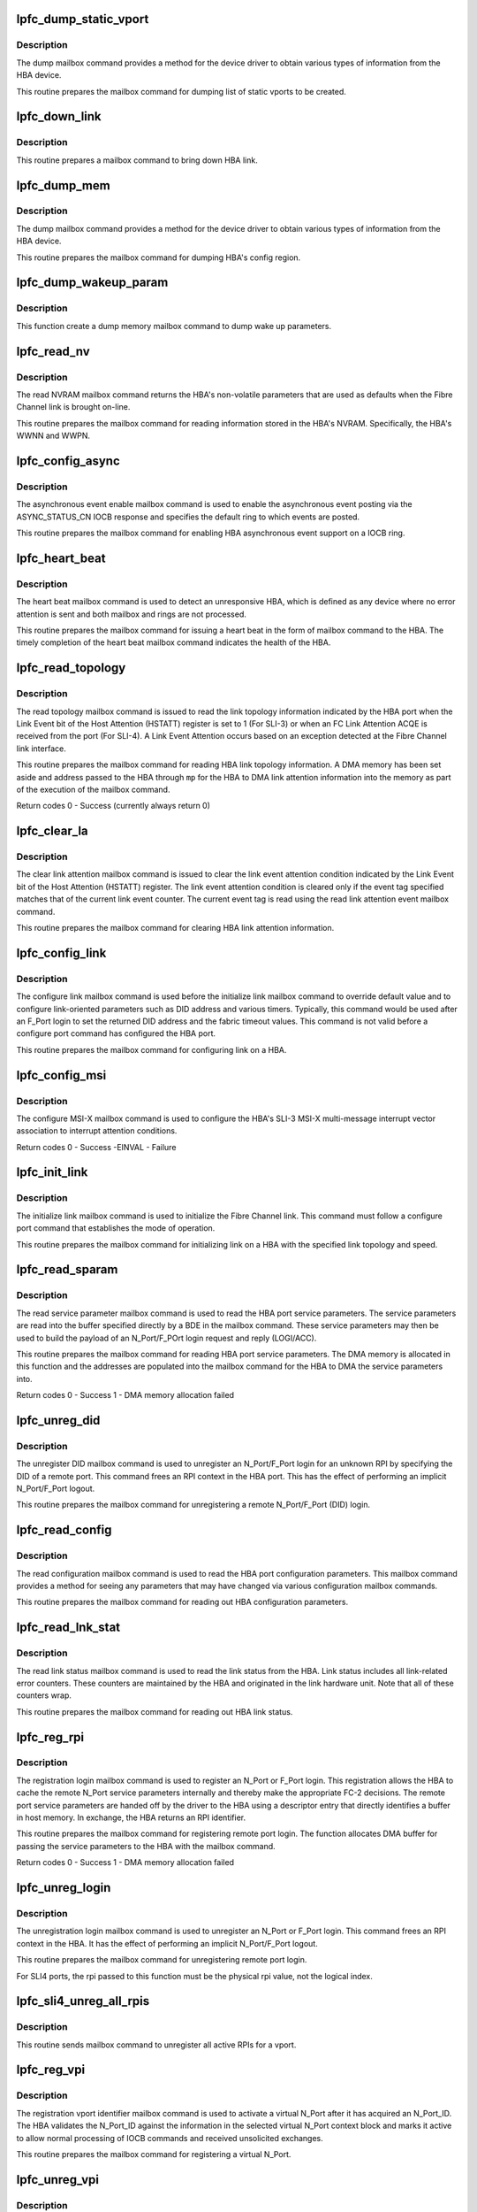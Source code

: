 .. -*- coding: utf-8; mode: rst -*-
.. src-file: drivers/scsi/lpfc/lpfc_mbox.c

.. _`lpfc_dump_static_vport`:

lpfc_dump_static_vport
======================

.. c:function:: int lpfc_dump_static_vport(struct lpfc_hba *phba, LPFC_MBOXQ_t *pmb, uint16_t offset)

    Dump HBA's static vport information.

    :param struct lpfc_hba \*phba:
        pointer to lpfc hba data structure.

    :param LPFC_MBOXQ_t \*pmb:
        pointer to the driver internal queue element for mailbox command.

    :param uint16_t offset:
        offset for dumping vport info.

.. _`lpfc_dump_static_vport.description`:

Description
-----------

The dump mailbox command provides a method for the device driver to obtain
various types of information from the HBA device.

This routine prepares the mailbox command for dumping list of static
vports to be created.

.. _`lpfc_down_link`:

lpfc_down_link
==============

.. c:function:: void lpfc_down_link(struct lpfc_hba *phba, LPFC_MBOXQ_t *pmb)

    Bring down HBAs link.

    :param struct lpfc_hba \*phba:
        pointer to lpfc hba data structure.

    :param LPFC_MBOXQ_t \*pmb:
        pointer to the driver internal queue element for mailbox command.

.. _`lpfc_down_link.description`:

Description
-----------

This routine prepares a mailbox command to bring down HBA link.

.. _`lpfc_dump_mem`:

lpfc_dump_mem
=============

.. c:function:: void lpfc_dump_mem(struct lpfc_hba *phba, LPFC_MBOXQ_t *pmb, uint16_t offset, uint16_t region_id)

    Prepare a mailbox command for reading a region.

    :param struct lpfc_hba \*phba:
        pointer to lpfc hba data structure.

    :param LPFC_MBOXQ_t \*pmb:
        pointer to the driver internal queue element for mailbox command.

    :param uint16_t offset:
        offset into the region.

    :param uint16_t region_id:
        config region id.

.. _`lpfc_dump_mem.description`:

Description
-----------

The dump mailbox command provides a method for the device driver to obtain
various types of information from the HBA device.

This routine prepares the mailbox command for dumping HBA's config region.

.. _`lpfc_dump_wakeup_param`:

lpfc_dump_wakeup_param
======================

.. c:function:: void lpfc_dump_wakeup_param(struct lpfc_hba *phba, LPFC_MBOXQ_t *pmb)

    Prepare mailbox command for retrieving wakeup params

    :param struct lpfc_hba \*phba:
        pointer to lpfc hba data structure.

    :param LPFC_MBOXQ_t \*pmb:
        pointer to the driver internal queue element for mailbox command.

.. _`lpfc_dump_wakeup_param.description`:

Description
-----------

This function create a dump memory mailbox command to dump wake up
parameters.

.. _`lpfc_read_nv`:

lpfc_read_nv
============

.. c:function:: void lpfc_read_nv(struct lpfc_hba *phba, LPFC_MBOXQ_t *pmb)

    Prepare a mailbox command for reading HBA's NVRAM param

    :param struct lpfc_hba \*phba:
        pointer to lpfc hba data structure.

    :param LPFC_MBOXQ_t \*pmb:
        pointer to the driver internal queue element for mailbox command.

.. _`lpfc_read_nv.description`:

Description
-----------

The read NVRAM mailbox command returns the HBA's non-volatile parameters
that are used as defaults when the Fibre Channel link is brought on-line.

This routine prepares the mailbox command for reading information stored
in the HBA's NVRAM. Specifically, the HBA's WWNN and WWPN.

.. _`lpfc_config_async`:

lpfc_config_async
=================

.. c:function:: void lpfc_config_async(struct lpfc_hba *phba, LPFC_MBOXQ_t *pmb, uint32_t ring)

    Prepare a mailbox command for enabling HBA async event

    :param struct lpfc_hba \*phba:
        pointer to lpfc hba data structure.

    :param LPFC_MBOXQ_t \*pmb:
        pointer to the driver internal queue element for mailbox command.

    :param uint32_t ring:
        ring number for the asynchronous event to be configured.

.. _`lpfc_config_async.description`:

Description
-----------

The asynchronous event enable mailbox command is used to enable the
asynchronous event posting via the ASYNC_STATUS_CN IOCB response and
specifies the default ring to which events are posted.

This routine prepares the mailbox command for enabling HBA asynchronous
event support on a IOCB ring.

.. _`lpfc_heart_beat`:

lpfc_heart_beat
===============

.. c:function:: void lpfc_heart_beat(struct lpfc_hba *phba, LPFC_MBOXQ_t *pmb)

    Prepare a mailbox command for heart beat

    :param struct lpfc_hba \*phba:
        pointer to lpfc hba data structure.

    :param LPFC_MBOXQ_t \*pmb:
        pointer to the driver internal queue element for mailbox command.

.. _`lpfc_heart_beat.description`:

Description
-----------

The heart beat mailbox command is used to detect an unresponsive HBA, which
is defined as any device where no error attention is sent and both mailbox
and rings are not processed.

This routine prepares the mailbox command for issuing a heart beat in the
form of mailbox command to the HBA. The timely completion of the heart
beat mailbox command indicates the health of the HBA.

.. _`lpfc_read_topology`:

lpfc_read_topology
==================

.. c:function:: int lpfc_read_topology(struct lpfc_hba *phba, LPFC_MBOXQ_t *pmb, struct lpfc_dmabuf *mp)

    Prepare a mailbox command for reading HBA topology

    :param struct lpfc_hba \*phba:
        pointer to lpfc hba data structure.

    :param LPFC_MBOXQ_t \*pmb:
        pointer to the driver internal queue element for mailbox command.

    :param struct lpfc_dmabuf \*mp:
        DMA buffer memory for reading the link attention information into.

.. _`lpfc_read_topology.description`:

Description
-----------

The read topology mailbox command is issued to read the link topology
information indicated by the HBA port when the Link Event bit of the Host
Attention (HSTATT) register is set to 1 (For SLI-3) or when an FC Link
Attention ACQE is received from the port (For SLI-4). A Link Event
Attention occurs based on an exception detected at the Fibre Channel link
interface.

This routine prepares the mailbox command for reading HBA link topology
information. A DMA memory has been set aside and address passed to the
HBA through \ ``mp``\  for the HBA to DMA link attention information into the
memory as part of the execution of the mailbox command.

Return codes
0 - Success (currently always return 0)

.. _`lpfc_clear_la`:

lpfc_clear_la
=============

.. c:function:: void lpfc_clear_la(struct lpfc_hba *phba, LPFC_MBOXQ_t *pmb)

    Prepare a mailbox command for clearing HBA link attention

    :param struct lpfc_hba \*phba:
        pointer to lpfc hba data structure.

    :param LPFC_MBOXQ_t \*pmb:
        pointer to the driver internal queue element for mailbox command.

.. _`lpfc_clear_la.description`:

Description
-----------

The clear link attention mailbox command is issued to clear the link event
attention condition indicated by the Link Event bit of the Host Attention
(HSTATT) register. The link event attention condition is cleared only if
the event tag specified matches that of the current link event counter.
The current event tag is read using the read link attention event mailbox
command.

This routine prepares the mailbox command for clearing HBA link attention
information.

.. _`lpfc_config_link`:

lpfc_config_link
================

.. c:function:: void lpfc_config_link(struct lpfc_hba *phba, LPFC_MBOXQ_t *pmb)

    Prepare a mailbox command for configuring link on a HBA

    :param struct lpfc_hba \*phba:
        pointer to lpfc hba data structure.

    :param LPFC_MBOXQ_t \*pmb:
        pointer to the driver internal queue element for mailbox command.

.. _`lpfc_config_link.description`:

Description
-----------

The configure link mailbox command is used before the initialize link
mailbox command to override default value and to configure link-oriented
parameters such as DID address and various timers. Typically, this
command would be used after an F_Port login to set the returned DID address
and the fabric timeout values. This command is not valid before a configure
port command has configured the HBA port.

This routine prepares the mailbox command for configuring link on a HBA.

.. _`lpfc_config_msi`:

lpfc_config_msi
===============

.. c:function:: int lpfc_config_msi(struct lpfc_hba *phba, LPFC_MBOXQ_t *pmb)

    Prepare a mailbox command for configuring msi-x

    :param struct lpfc_hba \*phba:
        pointer to lpfc hba data structure.

    :param LPFC_MBOXQ_t \*pmb:
        pointer to the driver internal queue element for mailbox command.

.. _`lpfc_config_msi.description`:

Description
-----------

The configure MSI-X mailbox command is used to configure the HBA's SLI-3
MSI-X multi-message interrupt vector association to interrupt attention
conditions.

Return codes
0 - Success
-EINVAL - Failure

.. _`lpfc_init_link`:

lpfc_init_link
==============

.. c:function:: void lpfc_init_link(struct lpfc_hba *phba, LPFC_MBOXQ_t *pmb, uint32_t topology, uint32_t linkspeed)

    Prepare a mailbox command for initialize link on a HBA

    :param struct lpfc_hba \*phba:
        pointer to lpfc hba data structure.

    :param LPFC_MBOXQ_t \*pmb:
        pointer to the driver internal queue element for mailbox command.

    :param uint32_t topology:
        the link topology for the link to be initialized to.

    :param uint32_t linkspeed:
        the link speed for the link to be initialized to.

.. _`lpfc_init_link.description`:

Description
-----------

The initialize link mailbox command is used to initialize the Fibre
Channel link. This command must follow a configure port command that
establishes the mode of operation.

This routine prepares the mailbox command for initializing link on a HBA
with the specified link topology and speed.

.. _`lpfc_read_sparam`:

lpfc_read_sparam
================

.. c:function:: int lpfc_read_sparam(struct lpfc_hba *phba, LPFC_MBOXQ_t *pmb, int vpi)

    Prepare a mailbox command for reading HBA parameters

    :param struct lpfc_hba \*phba:
        pointer to lpfc hba data structure.

    :param LPFC_MBOXQ_t \*pmb:
        pointer to the driver internal queue element for mailbox command.

    :param int vpi:
        virtual N_Port identifier.

.. _`lpfc_read_sparam.description`:

Description
-----------

The read service parameter mailbox command is used to read the HBA port
service parameters. The service parameters are read into the buffer
specified directly by a BDE in the mailbox command. These service
parameters may then be used to build the payload of an N_Port/F_POrt
login request and reply (LOGI/ACC).

This routine prepares the mailbox command for reading HBA port service
parameters. The DMA memory is allocated in this function and the addresses
are populated into the mailbox command for the HBA to DMA the service
parameters into.

Return codes
0 - Success
1 - DMA memory allocation failed

.. _`lpfc_unreg_did`:

lpfc_unreg_did
==============

.. c:function:: void lpfc_unreg_did(struct lpfc_hba *phba, uint16_t vpi, uint32_t did, LPFC_MBOXQ_t *pmb)

    Prepare a mailbox command for unregistering DID

    :param struct lpfc_hba \*phba:
        pointer to lpfc hba data structure.

    :param uint16_t vpi:
        virtual N_Port identifier.

    :param uint32_t did:
        remote port identifier.

    :param LPFC_MBOXQ_t \*pmb:
        pointer to the driver internal queue element for mailbox command.

.. _`lpfc_unreg_did.description`:

Description
-----------

The unregister DID mailbox command is used to unregister an N_Port/F_Port
login for an unknown RPI by specifying the DID of a remote port. This
command frees an RPI context in the HBA port. This has the effect of
performing an implicit N_Port/F_Port logout.

This routine prepares the mailbox command for unregistering a remote
N_Port/F_Port (DID) login.

.. _`lpfc_read_config`:

lpfc_read_config
================

.. c:function:: void lpfc_read_config(struct lpfc_hba *phba, LPFC_MBOXQ_t *pmb)

    Prepare a mailbox command for reading HBA configuration

    :param struct lpfc_hba \*phba:
        pointer to lpfc hba data structure.

    :param LPFC_MBOXQ_t \*pmb:
        pointer to the driver internal queue element for mailbox command.

.. _`lpfc_read_config.description`:

Description
-----------

The read configuration mailbox command is used to read the HBA port
configuration parameters. This mailbox command provides a method for
seeing any parameters that may have changed via various configuration
mailbox commands.

This routine prepares the mailbox command for reading out HBA configuration
parameters.

.. _`lpfc_read_lnk_stat`:

lpfc_read_lnk_stat
==================

.. c:function:: void lpfc_read_lnk_stat(struct lpfc_hba *phba, LPFC_MBOXQ_t *pmb)

    Prepare a mailbox command for reading HBA link stats

    :param struct lpfc_hba \*phba:
        pointer to lpfc hba data structure.

    :param LPFC_MBOXQ_t \*pmb:
        pointer to the driver internal queue element for mailbox command.

.. _`lpfc_read_lnk_stat.description`:

Description
-----------

The read link status mailbox command is used to read the link status from
the HBA. Link status includes all link-related error counters. These
counters are maintained by the HBA and originated in the link hardware
unit. Note that all of these counters wrap.

This routine prepares the mailbox command for reading out HBA link status.

.. _`lpfc_reg_rpi`:

lpfc_reg_rpi
============

.. c:function:: int lpfc_reg_rpi(struct lpfc_hba *phba, uint16_t vpi, uint32_t did, uint8_t *param, LPFC_MBOXQ_t *pmb, uint16_t rpi)

    Prepare a mailbox command for registering remote login

    :param struct lpfc_hba \*phba:
        pointer to lpfc hba data structure.

    :param uint16_t vpi:
        virtual N_Port identifier.

    :param uint32_t did:
        remote port identifier.

    :param uint8_t \*param:
        pointer to memory holding the server parameters.

    :param LPFC_MBOXQ_t \*pmb:
        pointer to the driver internal queue element for mailbox command.

    :param uint16_t rpi:
        the rpi to use in the registration (usually only used for SLI4.

.. _`lpfc_reg_rpi.description`:

Description
-----------

The registration login mailbox command is used to register an N_Port or
F_Port login. This registration allows the HBA to cache the remote N_Port
service parameters internally and thereby make the appropriate FC-2
decisions. The remote port service parameters are handed off by the driver
to the HBA using a descriptor entry that directly identifies a buffer in
host memory. In exchange, the HBA returns an RPI identifier.

This routine prepares the mailbox command for registering remote port login.
The function allocates DMA buffer for passing the service parameters to the
HBA with the mailbox command.

Return codes
0 - Success
1 - DMA memory allocation failed

.. _`lpfc_unreg_login`:

lpfc_unreg_login
================

.. c:function:: void lpfc_unreg_login(struct lpfc_hba *phba, uint16_t vpi, uint32_t rpi, LPFC_MBOXQ_t *pmb)

    Prepare a mailbox command for unregistering remote login

    :param struct lpfc_hba \*phba:
        pointer to lpfc hba data structure.

    :param uint16_t vpi:
        virtual N_Port identifier.

    :param uint32_t rpi:
        remote port identifier

    :param LPFC_MBOXQ_t \*pmb:
        pointer to the driver internal queue element for mailbox command.

.. _`lpfc_unreg_login.description`:

Description
-----------

The unregistration login mailbox command is used to unregister an N_Port
or F_Port login. This command frees an RPI context in the HBA. It has the
effect of performing an implicit N_Port/F_Port logout.

This routine prepares the mailbox command for unregistering remote port
login.

For SLI4 ports, the rpi passed to this function must be the physical
rpi value, not the logical index.

.. _`lpfc_sli4_unreg_all_rpis`:

lpfc_sli4_unreg_all_rpis
========================

.. c:function:: void lpfc_sli4_unreg_all_rpis(struct lpfc_vport *vport)

    unregister all RPIs for a vport on SLI4 HBA.

    :param struct lpfc_vport \*vport:
        pointer to a vport object.

.. _`lpfc_sli4_unreg_all_rpis.description`:

Description
-----------

This routine sends mailbox command to unregister all active RPIs for
a vport.

.. _`lpfc_reg_vpi`:

lpfc_reg_vpi
============

.. c:function:: void lpfc_reg_vpi(struct lpfc_vport *vport, LPFC_MBOXQ_t *pmb)

    Prepare a mailbox command for registering vport identifier

    :param struct lpfc_vport \*vport:
        *undescribed*

    :param LPFC_MBOXQ_t \*pmb:
        pointer to the driver internal queue element for mailbox command.

.. _`lpfc_reg_vpi.description`:

Description
-----------

The registration vport identifier mailbox command is used to activate a
virtual N_Port after it has acquired an N_Port_ID. The HBA validates the
N_Port_ID against the information in the selected virtual N_Port context
block and marks it active to allow normal processing of IOCB commands and
received unsolicited exchanges.

This routine prepares the mailbox command for registering a virtual N_Port.

.. _`lpfc_unreg_vpi`:

lpfc_unreg_vpi
==============

.. c:function:: void lpfc_unreg_vpi(struct lpfc_hba *phba, uint16_t vpi, LPFC_MBOXQ_t *pmb)

    Prepare a mailbox command for unregistering vport id

    :param struct lpfc_hba \*phba:
        pointer to lpfc hba data structure.

    :param uint16_t vpi:
        virtual N_Port identifier.

    :param LPFC_MBOXQ_t \*pmb:
        pointer to the driver internal queue element for mailbox command.

.. _`lpfc_unreg_vpi.description`:

Description
-----------

The unregistration vport identifier mailbox command is used to inactivate
a virtual N_Port. The driver must have logged out and unregistered all
remote N_Ports to abort any activity on the virtual N_Port. The HBA will
unregisters any default RPIs associated with the specified vpi, aborting
any active exchanges. The HBA will post the mailbox response after making
the virtual N_Port inactive.

This routine prepares the mailbox command for unregistering a virtual
N_Port.

.. _`lpfc_config_pcb_setup`:

lpfc_config_pcb_setup
=====================

.. c:function:: void lpfc_config_pcb_setup(struct lpfc_hba *phba)

    Set up IOCB rings in the Port Control Block (PCB)

    :param struct lpfc_hba \*phba:
        pointer to lpfc hba data structure.

.. _`lpfc_config_pcb_setup.description`:

Description
-----------

This routine sets up and initializes the IOCB rings in the Port Control
Block (PCB).

.. _`lpfc_read_rev`:

lpfc_read_rev
=============

.. c:function:: void lpfc_read_rev(struct lpfc_hba *phba, LPFC_MBOXQ_t *pmb)

    Prepare a mailbox command for reading HBA revision

    :param struct lpfc_hba \*phba:
        pointer to lpfc hba data structure.

    :param LPFC_MBOXQ_t \*pmb:
        pointer to the driver internal queue element for mailbox command.

.. _`lpfc_read_rev.description`:

Description
-----------

The read revision mailbox command is used to read the revision levels of
the HBA components. These components include hardware units, resident
firmware, and available firmware. HBAs that supports SLI-3 mode of
operation provide different response information depending on the version
requested by the driver.

This routine prepares the mailbox command for reading HBA revision
information.

.. _`lpfc_build_hbq_profile2`:

lpfc_build_hbq_profile2
=======================

.. c:function:: void lpfc_build_hbq_profile2(struct config_hbq_var *hbqmb, struct lpfc_hbq_init *hbq_desc)

    Set up the HBQ Selection Profile 2

    :param struct config_hbq_var \*hbqmb:
        pointer to the HBQ configuration data structure in mailbox command.

    :param struct lpfc_hbq_init \*hbq_desc:
        pointer to the HBQ selection profile descriptor.

.. _`lpfc_build_hbq_profile2.description`:

Description
-----------

The Host Buffer Queue (HBQ) Selection Profile 2 specifies that the HBA
tests the incoming frames' R_CTL/TYPE fields with works 10:15 and performs
the Sequence Length Test using the fields in the Selection Profile 2
extension in words 20:31.

.. _`lpfc_build_hbq_profile3`:

lpfc_build_hbq_profile3
=======================

.. c:function:: void lpfc_build_hbq_profile3(struct config_hbq_var *hbqmb, struct lpfc_hbq_init *hbq_desc)

    Set up the HBQ Selection Profile 3

    :param struct config_hbq_var \*hbqmb:
        pointer to the HBQ configuration data structure in mailbox command.

    :param struct lpfc_hbq_init \*hbq_desc:
        pointer to the HBQ selection profile descriptor.

.. _`lpfc_build_hbq_profile3.description`:

Description
-----------

The Host Buffer Queue (HBQ) Selection Profile 3 specifies that the HBA
tests the incoming frame's R_CTL/TYPE fields with words 10:15 and performs
the Sequence Length Test and Byte Field Test using the fields in the
Selection Profile 3 extension in words 20:31.

.. _`lpfc_build_hbq_profile5`:

lpfc_build_hbq_profile5
=======================

.. c:function:: void lpfc_build_hbq_profile5(struct config_hbq_var *hbqmb, struct lpfc_hbq_init *hbq_desc)

    Set up the HBQ Selection Profile 5

    :param struct config_hbq_var \*hbqmb:
        pointer to the HBQ configuration data structure in mailbox command.

    :param struct lpfc_hbq_init \*hbq_desc:
        pointer to the HBQ selection profile descriptor.

.. _`lpfc_build_hbq_profile5.description`:

Description
-----------

The Host Buffer Queue (HBQ) Selection Profile 5 specifies a header HBQ. The
HBA tests the initial frame of an incoming sequence using the frame's
R_CTL/TYPE fields with words 10:15 and performs the Sequence Length Test
and Byte Field Test using the fields in the Selection Profile 5 extension
words 20:31.

.. _`lpfc_config_hbq`:

lpfc_config_hbq
===============

.. c:function:: void lpfc_config_hbq(struct lpfc_hba *phba, uint32_t id, struct lpfc_hbq_init *hbq_desc, uint32_t hbq_entry_index, LPFC_MBOXQ_t *pmb)

    Prepare a mailbox command for configuring an HBQ

    :param struct lpfc_hba \*phba:
        pointer to lpfc hba data structure.

    :param uint32_t id:
        HBQ identifier.

    :param struct lpfc_hbq_init \*hbq_desc:
        pointer to the HBA descriptor data structure.

    :param uint32_t hbq_entry_index:
        index of the HBQ entry data structures.

    :param LPFC_MBOXQ_t \*pmb:
        pointer to the driver internal queue element for mailbox command.

.. _`lpfc_config_hbq.description`:

Description
-----------

The configure HBQ (Host Buffer Queue) mailbox command is used to configure
an HBQ. The configuration binds events that require buffers to a particular
ring and HBQ based on a selection profile.

This routine prepares the mailbox command for configuring an HBQ.

.. _`lpfc_config_ring`:

lpfc_config_ring
================

.. c:function:: void lpfc_config_ring(struct lpfc_hba *phba, int ring, LPFC_MBOXQ_t *pmb)

    Prepare a mailbox command for configuring an IOCB ring

    :param struct lpfc_hba \*phba:
        pointer to lpfc hba data structure.

    :param int ring:
        *undescribed*

    :param LPFC_MBOXQ_t \*pmb:
        pointer to the driver internal queue element for mailbox command.

.. _`lpfc_config_ring.description`:

Description
-----------

The configure ring mailbox command is used to configure an IOCB ring. This
configuration binds from one to six of HBA RC_CTL/TYPE mask entries to the
ring. This is used to map incoming sequences to a particular ring whose
RC_CTL/TYPE mask entry matches that of the sequence. The driver should not
attempt to configure a ring whose number is greater than the number
specified in the Port Control Block (PCB). It is an error to issue the
configure ring command more than once with the same ring number. The HBA
returns an error if the driver attempts this.

This routine prepares the mailbox command for configuring IOCB ring.

.. _`lpfc_config_port`:

lpfc_config_port
================

.. c:function:: void lpfc_config_port(struct lpfc_hba *phba, LPFC_MBOXQ_t *pmb)

    Prepare a mailbox command for configuring port

    :param struct lpfc_hba \*phba:
        pointer to lpfc hba data structure.

    :param LPFC_MBOXQ_t \*pmb:
        pointer to the driver internal queue element for mailbox command.

.. _`lpfc_config_port.description`:

Description
-----------

The configure port mailbox command is used to identify the Port Control
Block (PCB) in the driver memory. After this command is issued, the
driver must not access the mailbox in the HBA without first resetting
the HBA. The HBA may copy the PCB information to internal storage for
subsequent use; the driver can not change the PCB information unless it
resets the HBA.

This routine prepares the mailbox command for configuring port.

.. _`lpfc_kill_board`:

lpfc_kill_board
===============

.. c:function:: void lpfc_kill_board(struct lpfc_hba *phba, LPFC_MBOXQ_t *pmb)

    Prepare a mailbox command for killing board

    :param struct lpfc_hba \*phba:
        pointer to lpfc hba data structure.

    :param LPFC_MBOXQ_t \*pmb:
        pointer to the driver internal queue element for mailbox command.

.. _`lpfc_kill_board.description`:

Description
-----------

The kill board mailbox command is used to tell firmware to perform a
graceful shutdown of a channel on a specified board to prepare for reset.
When the kill board mailbox command is received, the ER3 bit is set to 1
in the Host Status register and the ER Attention bit is set to 1 in the
Host Attention register of the HBA function that received the kill board
command.

This routine prepares the mailbox command for killing the board in
preparation for a graceful shutdown.

.. _`lpfc_mbox_put`:

lpfc_mbox_put
=============

.. c:function:: void lpfc_mbox_put(struct lpfc_hba *phba, LPFC_MBOXQ_t *mbq)

    Put a mailbox cmd into the tail of driver's mailbox queue

    :param struct lpfc_hba \*phba:
        pointer to lpfc hba data structure.

    :param LPFC_MBOXQ_t \*mbq:
        pointer to the driver internal queue element for mailbox command.

.. _`lpfc_mbox_put.description`:

Description
-----------

Driver maintains a internal mailbox command queue implemented as a linked
list. When a mailbox command is issued, it shall be put into the mailbox
command queue such that they shall be processed orderly as HBA can process
one mailbox command at a time.

.. _`lpfc_mbox_get`:

lpfc_mbox_get
=============

.. c:function:: LPFC_MBOXQ_t *lpfc_mbox_get(struct lpfc_hba *phba)

    Remove a mailbox cmd from the head of driver's mailbox queue

    :param struct lpfc_hba \*phba:
        pointer to lpfc hba data structure.

.. _`lpfc_mbox_get.description`:

Description
-----------

Driver maintains a internal mailbox command queue implemented as a linked
list. When a mailbox command is issued, it shall be put into the mailbox
command queue such that they shall be processed orderly as HBA can process
one mailbox command at a time. After HBA finished processing a mailbox
command, the driver will remove a pending mailbox command from the head of
the mailbox command queue and send to the HBA for processing.

Return codes
pointer to the driver internal queue element for mailbox command.

.. _`__lpfc_mbox_cmpl_put`:

__lpfc_mbox_cmpl_put
====================

.. c:function:: void __lpfc_mbox_cmpl_put(struct lpfc_hba *phba, LPFC_MBOXQ_t *mbq)

    Put mailbox cmd into mailbox cmd complete list

    :param struct lpfc_hba \*phba:
        pointer to lpfc hba data structure.

    :param LPFC_MBOXQ_t \*mbq:
        pointer to the driver internal queue element for mailbox command.

.. _`__lpfc_mbox_cmpl_put.description`:

Description
-----------

This routine put the completed mailbox command into the mailbox command
complete list. This is the unlocked version of the routine. The mailbox
complete list is used by the driver worker thread to process mailbox
complete callback functions outside the driver interrupt handler.

.. _`lpfc_mbox_cmpl_put`:

lpfc_mbox_cmpl_put
==================

.. c:function:: void lpfc_mbox_cmpl_put(struct lpfc_hba *phba, LPFC_MBOXQ_t *mbq)

    Put mailbox command into mailbox command complete list

    :param struct lpfc_hba \*phba:
        pointer to lpfc hba data structure.

    :param LPFC_MBOXQ_t \*mbq:
        pointer to the driver internal queue element for mailbox command.

.. _`lpfc_mbox_cmpl_put.description`:

Description
-----------

This routine put the completed mailbox command into the mailbox command
complete list. This is the locked version of the routine. The mailbox
complete list is used by the driver worker thread to process mailbox
complete callback functions outside the driver interrupt handler.

.. _`lpfc_mbox_cmd_check`:

lpfc_mbox_cmd_check
===================

.. c:function:: int lpfc_mbox_cmd_check(struct lpfc_hba *phba, LPFC_MBOXQ_t *mboxq)

    Check the validality of a mailbox command

    :param struct lpfc_hba \*phba:
        pointer to lpfc hba data structure.

    :param LPFC_MBOXQ_t \*mboxq:
        pointer to the driver internal queue element for mailbox command.

.. _`lpfc_mbox_cmd_check.description`:

Description
-----------

This routine is to check whether a mailbox command is valid to be issued.
This check will be performed by both the mailbox issue API when a client
is to issue a mailbox command to the mailbox transport.

Return 0 - pass the check, -ENODEV - fail the check

.. _`lpfc_mbox_dev_check`:

lpfc_mbox_dev_check
===================

.. c:function:: int lpfc_mbox_dev_check(struct lpfc_hba *phba)

    Check the device state for issuing a mailbox command

    :param struct lpfc_hba \*phba:
        pointer to lpfc hba data structure.

.. _`lpfc_mbox_dev_check.description`:

Description
-----------

This routine is to check whether the HBA device is ready for posting a
mailbox command. It is used by the mailbox transport API at the time the
to post a mailbox command to the device.

Return 0 - pass the check, -ENODEV - fail the check

.. _`lpfc_mbox_tmo_val`:

lpfc_mbox_tmo_val
=================

.. c:function:: int lpfc_mbox_tmo_val(struct lpfc_hba *phba, LPFC_MBOXQ_t *mboxq)

    Retrieve mailbox command timeout value

    :param struct lpfc_hba \*phba:
        pointer to lpfc hba data structure.

    :param LPFC_MBOXQ_t \*mboxq:
        *undescribed*

.. _`lpfc_mbox_tmo_val.description`:

Description
-----------

This routine retrieves the proper timeout value according to the mailbox
command code.

Return codes
Timeout value to be used for the given mailbox command

.. _`lpfc_sli4_mbx_sge_set`:

lpfc_sli4_mbx_sge_set
=====================

.. c:function:: void lpfc_sli4_mbx_sge_set(struct lpfcMboxq *mbox, uint32_t sgentry, dma_addr_t phyaddr, uint32_t length)

    Set a sge entry in non-embedded mailbox command

    :param struct lpfcMboxq \*mbox:
        pointer to lpfc mbox command.

    :param uint32_t sgentry:
        sge entry index.

    :param dma_addr_t phyaddr:
        physical address for the sge

    :param uint32_t length:
        Length of the sge.

.. _`lpfc_sli4_mbx_sge_set.description`:

Description
-----------

This routine sets up an entry in the non-embedded mailbox command at the sge
index location.

.. _`lpfc_sli4_mbx_sge_get`:

lpfc_sli4_mbx_sge_get
=====================

.. c:function:: void lpfc_sli4_mbx_sge_get(struct lpfcMboxq *mbox, uint32_t sgentry, struct lpfc_mbx_sge *sge)

    Get a sge entry from non-embedded mailbox command

    :param struct lpfcMboxq \*mbox:
        pointer to lpfc mbox command.

    :param uint32_t sgentry:
        sge entry index.

    :param struct lpfc_mbx_sge \*sge:
        *undescribed*

.. _`lpfc_sli4_mbx_sge_get.description`:

Description
-----------

This routine gets an entry from the non-embedded mailbox command at the sge
index location.

.. _`lpfc_sli4_mbox_cmd_free`:

lpfc_sli4_mbox_cmd_free
=======================

.. c:function:: void lpfc_sli4_mbox_cmd_free(struct lpfc_hba *phba, struct lpfcMboxq *mbox)

    Free a sli4 mailbox command

    :param struct lpfc_hba \*phba:
        pointer to lpfc hba data structure.

    :param struct lpfcMboxq \*mbox:
        pointer to lpfc mbox command.

.. _`lpfc_sli4_mbox_cmd_free.description`:

Description
-----------

This routine frees SLI4 specific mailbox command for sending IOCTL command.

.. _`lpfc_sli4_config`:

lpfc_sli4_config
================

.. c:function:: int lpfc_sli4_config(struct lpfc_hba *phba, struct lpfcMboxq *mbox, uint8_t subsystem, uint8_t opcode, uint32_t length, bool emb)

    Initialize the  SLI4 Config Mailbox command

    :param struct lpfc_hba \*phba:
        pointer to lpfc hba data structure.

    :param struct lpfcMboxq \*mbox:
        pointer to lpfc mbox command.

    :param uint8_t subsystem:
        The sli4 config sub mailbox subsystem.

    :param uint8_t opcode:
        The sli4 config sub mailbox command opcode.

    :param uint32_t length:
        Length of the sli4 config mailbox command (including sub-header).

    :param bool emb:
        *undescribed*

.. _`lpfc_sli4_config.description`:

Description
-----------

This routine sets up the header fields of SLI4 specific mailbox command
for sending IOCTL command.

.. _`lpfc_sli4_config.return`:

Return
------

the actual length of the mbox command allocated (mostly useful
for none embedded mailbox command).

.. _`lpfc_sli4_mbox_rsrc_extent`:

lpfc_sli4_mbox_rsrc_extent
==========================

.. c:function:: int lpfc_sli4_mbox_rsrc_extent(struct lpfc_hba *phba, struct lpfcMboxq *mbox, uint16_t exts_count, uint16_t rsrc_type, bool emb)

    Initialize the opcode resource extent.

    :param struct lpfc_hba \*phba:
        pointer to lpfc hba data structure.

    :param struct lpfcMboxq \*mbox:
        pointer to an allocated lpfc mbox resource.

    :param uint16_t exts_count:
        the number of extents, if required, to allocate.

    :param uint16_t rsrc_type:
        the resource extent type.

    :param bool emb:
        true if LPFC_SLI4_MBX_EMBED. false if LPFC_SLI4_MBX_NEMBED.

.. _`lpfc_sli4_mbox_rsrc_extent.description`:

Description
-----------

This routine completes the subcommand header for SLI4 resource extent
mailbox commands.  It is called after lpfc_sli4_config.  The caller must
pass an allocated mailbox and the attributes required to initialize the
mailbox correctly.

.. _`lpfc_sli4_mbox_rsrc_extent.return`:

Return
------

the actual length of the mbox command allocated.

.. _`lpfc_sli_config_mbox_subsys_get`:

lpfc_sli_config_mbox_subsys_get
===============================

.. c:function:: uint8_t lpfc_sli_config_mbox_subsys_get(struct lpfc_hba *phba, LPFC_MBOXQ_t *mbox)

    Get subsystem from a sli_config mbox cmd

    :param struct lpfc_hba \*phba:
        pointer to lpfc hba data structure.

    :param LPFC_MBOXQ_t \*mbox:
        pointer to lpfc mbox command queue entry.

.. _`lpfc_sli_config_mbox_subsys_get.description`:

Description
-----------

This routine gets the subsystem from a SLI4 specific SLI_CONFIG mailbox
command. If the mailbox command is not MBX_SLI4_CONFIG (0x9B) or if the
sub-header is not present, subsystem LPFC_MBOX_SUBSYSTEM_NA (0x0) shall
be returned.

.. _`lpfc_sli_config_mbox_opcode_get`:

lpfc_sli_config_mbox_opcode_get
===============================

.. c:function:: uint8_t lpfc_sli_config_mbox_opcode_get(struct lpfc_hba *phba, LPFC_MBOXQ_t *mbox)

    Get opcode from a sli_config mbox cmd

    :param struct lpfc_hba \*phba:
        pointer to lpfc hba data structure.

    :param LPFC_MBOXQ_t \*mbox:
        pointer to lpfc mbox command queue entry.

.. _`lpfc_sli_config_mbox_opcode_get.description`:

Description
-----------

This routine gets the opcode from a SLI4 specific SLI_CONFIG mailbox
command. If the mailbox command is not MBX_SLI4_CONFIG (0x9B) or if
the sub-header is not present, opcode LPFC_MBOX_OPCODE_NA (0x0) be
returned.

.. _`lpfc_sli4_mbx_read_fcf_rec`:

lpfc_sli4_mbx_read_fcf_rec
==========================

.. c:function:: int lpfc_sli4_mbx_read_fcf_rec(struct lpfc_hba *phba, struct lpfcMboxq *mboxq, uint16_t fcf_index)

    Allocate and construct read fcf mbox cmd

    :param struct lpfc_hba \*phba:
        pointer to lpfc hba data structure.

    :param struct lpfcMboxq \*mboxq:
        *undescribed*

    :param uint16_t fcf_index:
        index to fcf table.

.. _`lpfc_sli4_mbx_read_fcf_rec.description`:

Description
-----------

This routine routine allocates and constructs non-embedded mailbox command
for reading a FCF table entry referred by \ ``fcf_index``\ .

.. _`lpfc_sli4_mbx_read_fcf_rec.return`:

Return
------

pointer to the mailbox command constructed if successful, otherwise
NULL.

.. _`lpfc_request_features`:

lpfc_request_features
=====================

.. c:function:: void lpfc_request_features(struct lpfc_hba *phba, struct lpfcMboxq *mboxq)

    Configure SLI4 REQUEST_FEATURES mailbox

    :param struct lpfc_hba \*phba:
        *undescribed*

    :param struct lpfcMboxq \*mboxq:
        pointer to lpfc mbox command.

.. _`lpfc_request_features.description`:

Description
-----------

This routine sets up the mailbox for an SLI4 REQUEST_FEATURES
mailbox command.

.. _`lpfc_init_vfi`:

lpfc_init_vfi
=============

.. c:function:: void lpfc_init_vfi(struct lpfcMboxq *mbox, struct lpfc_vport *vport)

    Initialize the INIT_VFI mailbox command

    :param struct lpfcMboxq \*mbox:
        pointer to lpfc mbox command to initialize.

    :param struct lpfc_vport \*vport:
        Vport associated with the VF.

.. _`lpfc_init_vfi.description`:

Description
-----------

This routine initializes \ ``mbox``\  to all zeros and then fills in the mailbox
fields from \ ``vport``\ . INIT_VFI configures virtual fabrics identified by VFI
in the context of an FCF. The driver issues this command to setup a VFI
before issuing a FLOGI to login to the VSAN. The driver should also issue a
REG_VFI after a successful VSAN login.

.. _`lpfc_reg_vfi`:

lpfc_reg_vfi
============

.. c:function:: void lpfc_reg_vfi(struct lpfcMboxq *mbox, struct lpfc_vport *vport, dma_addr_t phys)

    Initialize the REG_VFI mailbox command

    :param struct lpfcMboxq \*mbox:
        pointer to lpfc mbox command to initialize.

    :param struct lpfc_vport \*vport:
        vport associated with the VF.

    :param dma_addr_t phys:
        BDE DMA bus address used to send the service parameters to the HBA.

.. _`lpfc_reg_vfi.description`:

Description
-----------

This routine initializes \ ``mbox``\  to all zeros and then fills in the mailbox
fields from \ ``vport``\ , and uses \ ``buf``\  as a DMAable buffer to send the vport's
fc service parameters to the HBA for this VFI. REG_VFI configures virtual
fabrics identified by VFI in the context of an FCF.

.. _`lpfc_init_vpi`:

lpfc_init_vpi
=============

.. c:function:: void lpfc_init_vpi(struct lpfc_hba *phba, struct lpfcMboxq *mbox, uint16_t vpi)

    Initialize the INIT_VPI mailbox command

    :param struct lpfc_hba \*phba:
        pointer to the hba structure to init the VPI for.

    :param struct lpfcMboxq \*mbox:
        pointer to lpfc mbox command to initialize.

    :param uint16_t vpi:
        VPI to be initialized.

.. _`lpfc_init_vpi.description`:

Description
-----------

The INIT_VPI mailbox command supports virtual N_Ports. The driver uses the
command to activate a virtual N_Port. The HBA assigns a MAC address to use
with the virtual N Port.  The SLI Host issues this command before issuing a
FDISC to connect to the Fabric. The SLI Host should issue a REG_VPI after a
successful virtual NPort login.

.. _`lpfc_unreg_vfi`:

lpfc_unreg_vfi
==============

.. c:function:: void lpfc_unreg_vfi(struct lpfcMboxq *mbox, struct lpfc_vport *vport)

    Initialize the UNREG_VFI mailbox command

    :param struct lpfcMboxq \*mbox:
        pointer to lpfc mbox command to initialize.

    :param struct lpfc_vport \*vport:
        vport associated with the VF.

.. _`lpfc_unreg_vfi.description`:

Description
-----------

The UNREG_VFI mailbox command causes the SLI Host to put a virtual fabric
(logical NPort) into the inactive state. The SLI Host must have logged out
and unregistered all remote N_Ports to abort any activity on the virtual
fabric. The SLI Port posts the mailbox response after marking the virtual
fabric inactive.

.. _`lpfc_sli4_dump_cfg_rg23`:

lpfc_sli4_dump_cfg_rg23
=======================

.. c:function:: int lpfc_sli4_dump_cfg_rg23(struct lpfc_hba *phba, struct lpfcMboxq *mbox)

    Dump sli4 port config region 23

    :param struct lpfc_hba \*phba:
        pointer to the hba structure containing.

    :param struct lpfcMboxq \*mbox:
        pointer to lpfc mbox command to initialize.

.. _`lpfc_sli4_dump_cfg_rg23.description`:

Description
-----------

This function create a SLI4 dump mailbox command to dump configure
region 23.

.. _`lpfc_reg_fcfi`:

lpfc_reg_fcfi
=============

.. c:function:: void lpfc_reg_fcfi(struct lpfc_hba *phba, struct lpfcMboxq *mbox)

    Initialize the REG_FCFI mailbox command

    :param struct lpfc_hba \*phba:
        pointer to the hba structure containing the FCF index and RQ ID.

    :param struct lpfcMboxq \*mbox:
        pointer to lpfc mbox command to initialize.

.. _`lpfc_reg_fcfi.description`:

Description
-----------

The REG_FCFI mailbox command supports Fibre Channel Forwarders (FCFs). The
SLI Host uses the command to activate an FCF after it has acquired FCF
information via a READ_FCF mailbox command. This mailbox command also is used
to indicate where received unsolicited frames from this FCF will be sent. By
default this routine will set up the FCF to forward all unsolicited frames
the the RQ ID passed in the \ ``phba``\ . This can be overridden by the caller for
more complicated setups.

.. _`lpfc_unreg_fcfi`:

lpfc_unreg_fcfi
===============

.. c:function:: void lpfc_unreg_fcfi(struct lpfcMboxq *mbox, uint16_t fcfi)

    Initialize the UNREG_FCFI mailbox command

    :param struct lpfcMboxq \*mbox:
        pointer to lpfc mbox command to initialize.

    :param uint16_t fcfi:
        FCFI to be unregistered.

.. _`lpfc_unreg_fcfi.description`:

Description
-----------

The UNREG_FCFI mailbox command supports Fibre Channel Forwarders (FCFs).
The SLI Host uses the command to inactivate an FCFI.

.. _`lpfc_resume_rpi`:

lpfc_resume_rpi
===============

.. c:function:: void lpfc_resume_rpi(struct lpfcMboxq *mbox, struct lpfc_nodelist *ndlp)

    Initialize the RESUME_RPI mailbox command

    :param struct lpfcMboxq \*mbox:
        pointer to lpfc mbox command to initialize.

    :param struct lpfc_nodelist \*ndlp:
        The nodelist structure that describes the RPI to resume.

.. _`lpfc_resume_rpi.description`:

Description
-----------

The RESUME_RPI mailbox command is used to restart I/O to an RPI after a
link event.

.. _`lpfc_supported_pages`:

lpfc_supported_pages
====================

.. c:function:: void lpfc_supported_pages(struct lpfcMboxq *mbox)

    Initialize the PORT_CAPABILITIES supported pages mailbox command.

    :param struct lpfcMboxq \*mbox:
        pointer to lpfc mbox command to initialize.

.. _`lpfc_supported_pages.description`:

Description
-----------

The PORT_CAPABILITIES supported pages mailbox command is issued to
retrieve the particular feature pages supported by the port.

.. _`lpfc_pc_sli4_params`:

lpfc_pc_sli4_params
===================

.. c:function:: void lpfc_pc_sli4_params(struct lpfcMboxq *mbox)

    Initialize the PORT_CAPABILITIES SLI4 Params mbox cmd.

    :param struct lpfcMboxq \*mbox:
        pointer to lpfc mbox command to initialize.

.. _`lpfc_pc_sli4_params.description`:

Description
-----------

The PORT_CAPABILITIES SLI4 parameters mailbox command is issued to
retrieve the particular SLI4 features supported by the port.

.. This file was automatic generated / don't edit.

